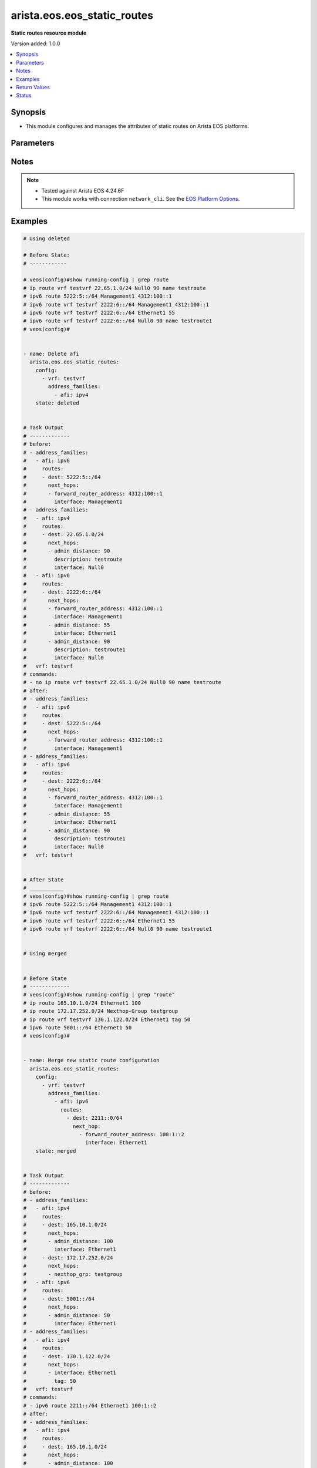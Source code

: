 .. _arista.eos.eos_static_routes_module:


****************************
arista.eos.eos_static_routes
****************************

**Static routes resource module**


Version added: 1.0.0

.. contents::
   :local:
   :depth: 1


Synopsis
--------
- This module configures and manages the attributes of static routes on Arista EOS platforms.




Parameters
----------

.. raw:: html

    <table  border=0 cellpadding=0 class="documentation-table">
        <tr>
            <th colspan="5">Parameter</th>
            <th>Choices/<font color="blue">Defaults</font></th>
            <th width="100%">Comments</th>
        </tr>
            <tr>
                <td colspan="5">
                    <div class="ansibleOptionAnchor" id="parameter-"></div>
                    <b>config</b>
                    <a class="ansibleOptionLink" href="#parameter-" title="Permalink to this option"></a>
                    <div style="font-size: small">
                        <span style="color: purple">list</span>
                         / <span style="color: purple">elements=dictionary</span>
                    </div>
                </td>
                <td>
                </td>
                <td>
                        <div>A list of configurations for static routes.</div>
                </td>
            </tr>
                                <tr>
                    <td class="elbow-placeholder"></td>
                <td colspan="4">
                    <div class="ansibleOptionAnchor" id="parameter-"></div>
                    <b>address_families</b>
                    <a class="ansibleOptionLink" href="#parameter-" title="Permalink to this option"></a>
                    <div style="font-size: small">
                        <span style="color: purple">list</span>
                         / <span style="color: purple">elements=dictionary</span>
                    </div>
                </td>
                <td>
                </td>
                <td>
                        <div>A dictionary specifying the address family to which the static route(s) belong.</div>
                </td>
            </tr>
                                <tr>
                    <td class="elbow-placeholder"></td>
                    <td class="elbow-placeholder"></td>
                <td colspan="3">
                    <div class="ansibleOptionAnchor" id="parameter-"></div>
                    <b>afi</b>
                    <a class="ansibleOptionLink" href="#parameter-" title="Permalink to this option"></a>
                    <div style="font-size: small">
                        <span style="color: purple">string</span>
                         / <span style="color: red">required</span>
                    </div>
                </td>
                <td>
                        <ul style="margin: 0; padding: 0"><b>Choices:</b>
                                    <li>ipv4</li>
                                    <li>ipv6</li>
                        </ul>
                </td>
                <td>
                        <div>Specifies the top level address family indicator.</div>
                </td>
            </tr>
            <tr>
                    <td class="elbow-placeholder"></td>
                    <td class="elbow-placeholder"></td>
                <td colspan="3">
                    <div class="ansibleOptionAnchor" id="parameter-"></div>
                    <b>routes</b>
                    <a class="ansibleOptionLink" href="#parameter-" title="Permalink to this option"></a>
                    <div style="font-size: small">
                        <span style="color: purple">list</span>
                         / <span style="color: purple">elements=dictionary</span>
                    </div>
                </td>
                <td>
                </td>
                <td>
                        <div>A dictionary that specifies the static route configurations.</div>
                </td>
            </tr>
                                <tr>
                    <td class="elbow-placeholder"></td>
                    <td class="elbow-placeholder"></td>
                    <td class="elbow-placeholder"></td>
                <td colspan="2">
                    <div class="ansibleOptionAnchor" id="parameter-"></div>
                    <b>dest</b>
                    <a class="ansibleOptionLink" href="#parameter-" title="Permalink to this option"></a>
                    <div style="font-size: small">
                        <span style="color: purple">string</span>
                         / <span style="color: red">required</span>
                    </div>
                </td>
                <td>
                </td>
                <td>
                        <div>Destination IPv4 subnet (CIDR or address-mask notation).</div>
                        <div>The address format is &lt;v4/v6 address&gt;/&lt;mask&gt; or &lt;v4/v6 address&gt; &lt;mask&gt;.</div>
                        <div>The mask is number in range 0-32 for IPv4 and in range 0-128 for IPv6.</div>
                </td>
            </tr>
            <tr>
                    <td class="elbow-placeholder"></td>
                    <td class="elbow-placeholder"></td>
                    <td class="elbow-placeholder"></td>
                <td colspan="2">
                    <div class="ansibleOptionAnchor" id="parameter-"></div>
                    <b>next_hops</b>
                    <a class="ansibleOptionLink" href="#parameter-" title="Permalink to this option"></a>
                    <div style="font-size: small">
                        <span style="color: purple">list</span>
                         / <span style="color: purple">elements=dictionary</span>
                    </div>
                </td>
                <td>
                </td>
                <td>
                        <div>Details of route to be taken.</div>
                </td>
            </tr>
                                <tr>
                    <td class="elbow-placeholder"></td>
                    <td class="elbow-placeholder"></td>
                    <td class="elbow-placeholder"></td>
                    <td class="elbow-placeholder"></td>
                <td colspan="1">
                    <div class="ansibleOptionAnchor" id="parameter-"></div>
                    <b>admin_distance</b>
                    <a class="ansibleOptionLink" href="#parameter-" title="Permalink to this option"></a>
                    <div style="font-size: small">
                        <span style="color: purple">integer</span>
                    </div>
                </td>
                <td>
                </td>
                <td>
                        <div>Preference or administrative distance of route (range 1-255).</div>
                </td>
            </tr>
            <tr>
                    <td class="elbow-placeholder"></td>
                    <td class="elbow-placeholder"></td>
                    <td class="elbow-placeholder"></td>
                    <td class="elbow-placeholder"></td>
                <td colspan="1">
                    <div class="ansibleOptionAnchor" id="parameter-"></div>
                    <b>description</b>
                    <a class="ansibleOptionLink" href="#parameter-" title="Permalink to this option"></a>
                    <div style="font-size: small">
                        <span style="color: purple">string</span>
                    </div>
                </td>
                <td>
                </td>
                <td>
                        <div>Name of the static route.</div>
                </td>
            </tr>
            <tr>
                    <td class="elbow-placeholder"></td>
                    <td class="elbow-placeholder"></td>
                    <td class="elbow-placeholder"></td>
                    <td class="elbow-placeholder"></td>
                <td colspan="1">
                    <div class="ansibleOptionAnchor" id="parameter-"></div>
                    <b>forward_router_address</b>
                    <a class="ansibleOptionLink" href="#parameter-" title="Permalink to this option"></a>
                    <div style="font-size: small">
                        <span style="color: purple">string</span>
                    </div>
                </td>
                <td>
                </td>
                <td>
                        <div>Forwarding router&#x27;s address on destination interface.</div>
                </td>
            </tr>
            <tr>
                    <td class="elbow-placeholder"></td>
                    <td class="elbow-placeholder"></td>
                    <td class="elbow-placeholder"></td>
                    <td class="elbow-placeholder"></td>
                <td colspan="1">
                    <div class="ansibleOptionAnchor" id="parameter-"></div>
                    <b>interface</b>
                    <a class="ansibleOptionLink" href="#parameter-" title="Permalink to this option"></a>
                    <div style="font-size: small">
                        <span style="color: purple">string</span>
                    </div>
                </td>
                <td>
                </td>
                <td>
                        <div>Outgoing interface to take. For anything except &#x27;null0&#x27;, then next hop IP address should also be configured.</div>
                        <div>IP address of the next hop router or</div>
                        <div>null0 Null0 interface or</div>
                        <div>ethernet e_num Ethernet interface or</div>
                        <div>loopback l_num Loopback interface or</div>
                        <div>management m_num Management interface or</div>
                        <div>port-channel p_num</div>
                        <div>vlan v_num</div>
                        <div>vxlan vx_num</div>
                        <div>Nexthop-Group  Specify nexthop group name</div>
                        <div>Tunnel  Tunnel interface</div>
                        <div>vtep  Configure VXLAN Tunnel End Points</div>
                </td>
            </tr>
            <tr>
                    <td class="elbow-placeholder"></td>
                    <td class="elbow-placeholder"></td>
                    <td class="elbow-placeholder"></td>
                    <td class="elbow-placeholder"></td>
                <td colspan="1">
                    <div class="ansibleOptionAnchor" id="parameter-"></div>
                    <b>mpls_label</b>
                    <a class="ansibleOptionLink" href="#parameter-" title="Permalink to this option"></a>
                    <div style="font-size: small">
                        <span style="color: purple">integer</span>
                    </div>
                </td>
                <td>
                </td>
                <td>
                        <div>MPLS label</div>
                </td>
            </tr>
            <tr>
                    <td class="elbow-placeholder"></td>
                    <td class="elbow-placeholder"></td>
                    <td class="elbow-placeholder"></td>
                    <td class="elbow-placeholder"></td>
                <td colspan="1">
                    <div class="ansibleOptionAnchor" id="parameter-"></div>
                    <b>nexthop_grp</b>
                    <a class="ansibleOptionLink" href="#parameter-" title="Permalink to this option"></a>
                    <div style="font-size: small">
                        <span style="color: purple">string</span>
                    </div>
                </td>
                <td>
                </td>
                <td>
                        <div>Nexthop group</div>
                </td>
            </tr>
            <tr>
                    <td class="elbow-placeholder"></td>
                    <td class="elbow-placeholder"></td>
                    <td class="elbow-placeholder"></td>
                    <td class="elbow-placeholder"></td>
                <td colspan="1">
                    <div class="ansibleOptionAnchor" id="parameter-"></div>
                    <b>tag</b>
                    <a class="ansibleOptionLink" href="#parameter-" title="Permalink to this option"></a>
                    <div style="font-size: small">
                        <span style="color: purple">integer</span>
                    </div>
                </td>
                <td>
                </td>
                <td>
                        <div>Route tag value (ranges from 0 to 4294967295).</div>
                </td>
            </tr>
            <tr>
                    <td class="elbow-placeholder"></td>
                    <td class="elbow-placeholder"></td>
                    <td class="elbow-placeholder"></td>
                    <td class="elbow-placeholder"></td>
                <td colspan="1">
                    <div class="ansibleOptionAnchor" id="parameter-"></div>
                    <b>track</b>
                    <a class="ansibleOptionLink" href="#parameter-" title="Permalink to this option"></a>
                    <div style="font-size: small">
                        <span style="color: purple">string</span>
                    </div>
                </td>
                <td>
                </td>
                <td>
                        <div>Track value (range 1 - 512). Track must already be configured on the device before adding the route.</div>
                </td>
            </tr>
            <tr>
                    <td class="elbow-placeholder"></td>
                    <td class="elbow-placeholder"></td>
                    <td class="elbow-placeholder"></td>
                    <td class="elbow-placeholder"></td>
                <td colspan="1">
                    <div class="ansibleOptionAnchor" id="parameter-"></div>
                    <b>vrf</b>
                    <a class="ansibleOptionLink" href="#parameter-" title="Permalink to this option"></a>
                    <div style="font-size: small">
                        <span style="color: purple">string</span>
                    </div>
                </td>
                <td>
                </td>
                <td>
                        <div>VRF of the destination.</div>
                </td>
            </tr>



            <tr>
                    <td class="elbow-placeholder"></td>
                <td colspan="4">
                    <div class="ansibleOptionAnchor" id="parameter-"></div>
                    <b>vrf</b>
                    <a class="ansibleOptionLink" href="#parameter-" title="Permalink to this option"></a>
                    <div style="font-size: small">
                        <span style="color: purple">string</span>
                    </div>
                </td>
                <td>
                </td>
                <td>
                        <div>The VRF to which the static route(s) belong.</div>
                </td>
            </tr>

            <tr>
                <td colspan="5">
                    <div class="ansibleOptionAnchor" id="parameter-"></div>
                    <b>running_config</b>
                    <a class="ansibleOptionLink" href="#parameter-" title="Permalink to this option"></a>
                    <div style="font-size: small">
                        <span style="color: purple">string</span>
                    </div>
                </td>
                <td>
                </td>
                <td>
                        <div>This option is used only with state <em>parsed</em>.</div>
                        <div>The value of this option should be the output received from the EOS device by executing the command <b>show running-config | grep routes</b>.</div>
                        <div>The state <em>parsed</em> reads the configuration from <code>running_config</code> option and transforms it into Ansible structured data as per the resource module&#x27;s argspec and the value is then returned in the <em>parsed</em> key within the result.</div>
                </td>
            </tr>
            <tr>
                <td colspan="5">
                    <div class="ansibleOptionAnchor" id="parameter-"></div>
                    <b>state</b>
                    <a class="ansibleOptionLink" href="#parameter-" title="Permalink to this option"></a>
                    <div style="font-size: small">
                        <span style="color: purple">string</span>
                    </div>
                </td>
                <td>
                        <ul style="margin: 0; padding: 0"><b>Choices:</b>
                                    <li>deleted</li>
                                    <li><div style="color: blue"><b>merged</b>&nbsp;&larr;</div></li>
                                    <li>overridden</li>
                                    <li>replaced</li>
                                    <li>gathered</li>
                                    <li>rendered</li>
                                    <li>parsed</li>
                        </ul>
                </td>
                <td>
                        <div>The state the configuration should be left in.</div>
                </td>
            </tr>
    </table>
    <br/>


Notes
-----

.. note::
   - Tested against Arista EOS 4.24.6F
   - This module works with connection ``network_cli``. See the `EOS Platform Options <../network/user_guide/platform_eos.html>`_.



Examples
--------

.. code-block:: yaml

    # Using deleted

    # Before State:
    # ------------

    # veos(config)#show running-config | grep route
    # ip route vrf testvrf 22.65.1.0/24 Null0 90 name testroute
    # ipv6 route 5222:5::/64 Management1 4312:100::1
    # ipv6 route vrf testvrf 2222:6::/64 Management1 4312:100::1
    # ipv6 route vrf testvrf 2222:6::/64 Ethernet1 55
    # ipv6 route vrf testvrf 2222:6::/64 Null0 90 name testroute1
    # veos(config)#


    - name: Delete afi
      arista.eos.eos_static_routes:
        config:
          - vrf: testvrf
            address_families:
              - afi: ipv4
        state: deleted


    # Task Output
    # -------------
    # before:
    # - address_families:
    #   - afi: ipv6
    #     routes:
    #     - dest: 5222:5::/64
    #       next_hops:
    #       - forward_router_address: 4312:100::1
    #         interface: Management1
    # - address_families:
    #   - afi: ipv4
    #     routes:
    #     - dest: 22.65.1.0/24
    #       next_hops:
    #       - admin_distance: 90
    #         description: testroute
    #         interface: Null0
    #   - afi: ipv6
    #     routes:
    #     - dest: 2222:6::/64
    #       next_hops:
    #       - forward_router_address: 4312:100::1
    #         interface: Management1
    #       - admin_distance: 55
    #         interface: Ethernet1
    #       - admin_distance: 90
    #         description: testroute1
    #         interface: Null0
    #   vrf: testvrf
    # commands:
    # - no ip route vrf testvrf 22.65.1.0/24 Null0 90 name testroute
    # after:
    # - address_families:
    #   - afi: ipv6
    #     routes:
    #     - dest: 5222:5::/64
    #       next_hops:
    #       - forward_router_address: 4312:100::1
    #         interface: Management1
    # - address_families:
    #   - afi: ipv6
    #     routes:
    #     - dest: 2222:6::/64
    #       next_hops:
    #       - forward_router_address: 4312:100::1
    #         interface: Management1
    #       - admin_distance: 55
    #         interface: Ethernet1
    #       - admin_distance: 90
    #         description: testroute1
    #         interface: Null0
    #   vrf: testvrf


    # After State
    # ___________
    # veos(config)#show running-config | grep route
    # ipv6 route 5222:5::/64 Management1 4312:100::1
    # ipv6 route vrf testvrf 2222:6::/64 Management1 4312:100::1
    # ipv6 route vrf testvrf 2222:6::/64 Ethernet1 55
    # ipv6 route vrf testvrf 2222:6::/64 Null0 90 name testroute1


    # Using merged


    # Before State
    # -------------
    # veos(config)#show running-config | grep "route"
    # ip route 165.10.1.0/24 Ethernet1 100
    # ip route 172.17.252.0/24 Nexthop-Group testgroup
    # ip route vrf testvrf 130.1.122.0/24 Ethernet1 tag 50
    # ipv6 route 5001::/64 Ethernet1 50
    # veos(config)#


    - name: Merge new static route configuration
      arista.eos.eos_static_routes:
        config:
          - vrf: testvrf
            address_families:
              - afi: ipv6
                routes:
                  - dest: 2211::0/64
                    next_hop:
                      - forward_router_address: 100:1::2
                        interface: Ethernet1
        state: merged


    # Task Output
    # -------------
    # before:
    # - address_families:
    #   - afi: ipv4
    #     routes:
    #     - dest: 165.10.1.0/24
    #       next_hops:
    #       - admin_distance: 100
    #         interface: Ethernet1
    #     - dest: 172.17.252.0/24
    #       next_hops:
    #       - nexthop_grp: testgroup
    #   - afi: ipv6
    #     routes:
    #     - dest: 5001::/64
    #       next_hops:
    #       - admin_distance: 50
    #         interface: Ethernet1
    # - address_families:
    #   - afi: ipv4
    #     routes:
    #     - dest: 130.1.122.0/24
    #       next_hops:
    #       - interface: Ethernet1
    #         tag: 50
    #   vrf: testvrf
    # commands:
    # - ipv6 route 2211::/64 Ethernet1 100:1::2
    # after:
    # - address_families:
    #   - afi: ipv4
    #     routes:
    #     - dest: 165.10.1.0/24
    #       next_hops:
    #       - admin_distance: 100
    #         interface: Ethernet1
    #     - dest: 172.17.252.0/24
    #       next_hops:
    #       - nexthop_grp: testgroup
    #   - afi: ipv6
    #     routes:
    #     - dest: 5001::/64
    #       next_hops:
    #       - admin_distance: 50
    #         interface: Ethernet1
    # - address_families:
    #   - afi: ipv4
    #     routes:
    #     - dest: 130.1.122.0/24
    #       next_hops:
    #       - interface: Ethernet1
    #         tag: 50
    #   - afi: ipv6
    #     routes:
    #     - dest: 2211::0/64
    #       next_hops:
    #       - aforward_router_address: "100:1::2"
    #         interface: Ethernet1
    #   vrf: testvrf

    # After State
    # -----------
    # veos(config)#show running-config | grep "route"
    # ip route 165.10.1.0/24 Ethernet1 100
    # ip route 172.17.252.0/24 Nexthop-Group testgroup
    # ip route vrf testvrf 130.1.122.0/24 Ethernet1 tag 50
    # ipv6 route 2211::/64 Ethernet1 100:1::2
    # ipv6 route 5001::/64 Ethernet1 50
    # veos(config)#


    # Using overridden


    # Before State
    # -------------
    # veos(config)#show running-config | grep "route"
    # ip route 165.10.1.0/24 Ethernet1 100
    # ip route 172.17.252.0/24 Nexthop-Group testgroup
    # ip route vrf testvrf 130.1.122.0/24 Ethernet1 tag 50
    # ipv6 route 5001::/64 Ethernet1 50
    # veos(config)#


    - name: Overridden static route configuration
      arista.eos.eos_static_routes:
        config:
          - address_families:
              - afi: ipv4
                routes:
                  - dest: 10.2.2.0/24
                    next_hop:
                      - interface: Ethernet1
        state: replaced


    # Task Output
    # -------------
    # before:
    # - address_families:
    #   - afi: ipv4
    #     routes:
    #     - dest: 165.10.1.0/24
    #       next_hops:
    #       - admin_distance: 100
    #         interface: Ethernet1
    #     - dest: 172.17.252.0/24
    #       next_hops:
    #       - nexthop_grp: testgroup
    #   - afi: ipv6
    #     routes:
    #     - dest: 5001::/64
    #       next_hops:
    #       - admin_distance: 50
    #         interface: Ethernet1
    # - address_families:
    #   - afi: ipv4
    #     routes:
    #     - dest: 130.1.122.0/24
    #       next_hops:
    #       - interface: Ethernet1
    #         tag: 50
    #   vrf: testvrf
    # commands:
    # - no ip route 165.10.1.0/24 Ethernet1 100
    # - no ip route 172.17.252.0/24 Nexthop-Group testgroup
    # - no ip route vrf testvrf 130.1.122.0/24 Ethernet1 tag 50
    # - no ipv6 route 5001::/64 Ethernet1 50
    # - ip route 10.2.2.0/24 Ethernet1
    # after:
    # - address_families:
    #   - afi: ipv4
    #     routes:
    #     - dest: 10.2.2.0/24
    #       next_hops:
    #       - interface: Ethernet1


    # After State
    # -----------
    # veos(config)#show running-config | grep "route"
    # ip route 10.2.2.0/24 Ethernet1
    # veos(config)#


    # Using replaced

    # Before State
    # -------------
    # ip route 10.2.2.0/24 Ethernet1
    # ip route 10.2.2.0/24 64.1.1.1 label 17 33
    # ip route 33.33.33.0/24 Nexthop-Group testgrp
    # ip route vrf testvrf 22.65.1.0/24 Null0 90 name testroute
    # ipv6 route 5222:5::/64 Management1 4312:100::1
    # ipv6 route vrf testvrf 2222:6::/64 Management1 4312:100::1
    # ipv6 route vrf testvrf 2222:6::/64 Ethernet1 55
    # ipv6 route vrf testvrf 2222:6::/64 Null0 90 name testroute1


    - name: Replace nexthop
      arista.eos.eos_static_routes:
        config:
          - vrf: testvrf
            address_families:
              - afi: ipv6
                routes:
                  - dest: 2222:6::/64
                    next_hops:
                      - admin_distance: 56
                        interface: Ethernet1
        state: replaced


    # Task Output
    # -------------
    # before:
    # - address_families:
    #   - afi: ipv4
    #     routes:
    #     - dest: 10.2.2.0/24
    #       next_hops:
    #       - interface: Ethernet1
    #       - admin_distance: 33
    #         interface: 64.1.1.1
    #         mpls_label: 17
    #     - dest: 33.33.33.0/24
    #       next_hops:
    #       - nexthop_grp: testgrp
    #   - afi: ipv6
    #     routes:
    #     - dest: 5222:5::/64
    #       next_hops:
    #       - forward_router_address: 4312:100::1
    #         interface: Management1
    # - address_families:
    #   - afi: ipv4
    #     routes:
    #     - dest: 22.65.1.0/24
    #       next_hops:
    #       - admin_distance: 90
    #         description: testroute
    #         interface: Null0
    #   - afi: ipv6
    #     routes:
    #     - dest: 2222:6::/64
    #       next_hops:
    #       - forward_router_address: 4312:100::1
    #         interface: Management1
    #       - admin_distance: 90
    #         description: testroute1
    #         interface: Null0
    #   vrf: testvrf
    # commands:
    # - no ipv6 route vrf testvrf 2222:6::/64 Management1 4312:100::1
    # - no  ipv6 route vrf testvrf 2222:6::/64 Ethernet1 55
    # - no  ipv6 route vrf testvrf 2222:6::/64 Null0 90 name testroute1
    # - ipv6 route vrf testvrf 2222:6::/64 Ethernet1 56
    # after:
    # - address_families:
    #   - afi: ipv4
    #     routes:
    #     - dest: 10.2.2.0/24
    #       next_hops:
    #       - interface: Ethernet1
    #       - admin_distance: 33
    #         interface: 64.1.1.1
    #         mpls_label: 17
    #     - dest: 33.33.33.0/24
    #       next_hops:
    #       - nexthop_grp: testgrp
    #   - afi: ipv6
    #     routes:
    #     - dest: 5222:5::/64
    #       next_hops:
    #       - forward_router_address: 4312:100::1
    #         interface: Management1
    # - address_families:
    #   - afi: ipv4
    #     routes:
    #     - dest: 22.65.1.0/24
    #       next_hops:
    #       - admin_distance: 90
    #         description: testroute
    #         interface: Null0
    #   - afi: ipv6
    #     routes:
    #     - dest: 2222:6::/64
    #       next_hops:
    #       - admin_distance: 56
    #         interface: Ethernet1
    #  vrf: testvrf

    # After State
    # -----------
    # veos(config)#show running-config | grep route
    # ip route 10.2.2.0/24 Ethernet1
    # ip route 10.2.2.0/24 64.1.1.1 label 17 33
    # ip route 33.33.33.0/24 Nexthop-Group testgrp
    # ip route vrf testvrf 22.65.1.0/24 Null0 90 name testroute
    # ipv6 route 5222:5::/64 Management1 4312:100::1
    # ipv6 route vrf testvrf 2222:6::/64 Ethernet1 55


    # Using Gathered


    # Before State
    # -------------
    # veos(config)#show running-config | grep "route"
    # ip route 165.10.1.0/24 Ethernet1 10.1.1.2 100
    # ipv6 route 5001::/64 Ethernet1
    # veos(config)#


    - name: Gather the exisitng condiguration
      arista.eos.eos_static_routes:
        state: gathered

    # Task Output
    # -------------
    # gathered:
    # - address_families:
    #   - afi: ipv4
    #     routes:
    #     - dest: 165.10.1.0/24
    #       next_hop:
    #       - forward_router_address: 10.1.1.2
    #         interface: Ethernet1
    #         admin_distance: 100
    #   - afi: ipv6
    #     routes:
    #     - dest: 5001::/64
    #       next_hop:
    #       - interface: Ethernet1


    # Using rendered

    #   arista.eos.eos_static_routes:
    #    config:
    #      - address_families:
    #          - afi: ipv4
    #            routes:
    #              - dest: 165.10.1.0/24
    #                next_hop:
    #                  - forward_router_address: 10.1.1.2
    #                    interface: "Ethernet1"
    #                    admin_distance: 100
    #         - afi: ipv6
    #            routes:
    #              - dest: 5001::/64
    #                next_hop:
    #                  - interface: "Ethernet1"


    # Task Output
    # -------------
    # rendered:
    # - ip route 165.10.1.0/24 Ethernet1 10.1.1.2 100
    # - ipv6 route 5001::/64 Ethernet1


    # Using parsed:


    # parse_static_routes.cfg
    # ip route 165.10.1.0/24 Ethernet1 10.1.1.2 100
    # ipv6 route 5001::/64 Ethernet1
    #


    - name: parse configs
      arista.eos.eos_static_routes:
        running_config: "{{ lookup('file', './parse_static_routes.cfg') }}"
        state: parsed


    # Task Output
    # -------------
    # parsed:
    # - address_families:
    #   - afi: ipv4
    #     routes:
    #     - dest: 165.10.1.0/24
    #       next_hop:
    #       - forward_router_address: 10.1.1.2
    #         interface: Ethernet1
    #         admin_distance: 100
    #   - afi: ipv6
    #     routes:
    #     - dest: 5001::/64
    #       next_hop:
    #       - interface: Ethernet1



Return Values
-------------
Common return values are documented `here <https://docs.ansible.com/ansible/latest/reference_appendices/common_return_values.html#common-return-values>`_, the following are the fields unique to this module:

.. raw:: html

    <table border=0 cellpadding=0 class="documentation-table">
        <tr>
            <th colspan="1">Key</th>
            <th>Returned</th>
            <th width="100%">Description</th>
        </tr>
            <tr>
                <td colspan="1">
                    <div class="ansibleOptionAnchor" id="return-"></div>
                    <b>after</b>
                    <a class="ansibleOptionLink" href="#return-" title="Permalink to this return value"></a>
                    <div style="font-size: small">
                      <span style="color: purple">list</span>
                    </div>
                </td>
                <td>when changed</td>
                <td>
                            <div>The resulting configuration model invocation.</div>
                    <br/>
                        <div style="font-size: smaller"><b>Sample:</b></div>
                        <div style="font-size: smaller; color: blue; word-wrap: break-word; word-break: break-all;">The configuration returned will always be in the same format
     of the parameters above.</div>
                </td>
            </tr>
            <tr>
                <td colspan="1">
                    <div class="ansibleOptionAnchor" id="return-"></div>
                    <b>before</b>
                    <a class="ansibleOptionLink" href="#return-" title="Permalink to this return value"></a>
                    <div style="font-size: small">
                      <span style="color: purple">list</span>
                    </div>
                </td>
                <td>always</td>
                <td>
                            <div>The configuration prior to the model invocation.</div>
                    <br/>
                        <div style="font-size: smaller"><b>Sample:</b></div>
                        <div style="font-size: smaller; color: blue; word-wrap: break-word; word-break: break-all;">The configuration returned will always be in the same format
     of the parameters above.</div>
                </td>
            </tr>
            <tr>
                <td colspan="1">
                    <div class="ansibleOptionAnchor" id="return-"></div>
                    <b>commands</b>
                    <a class="ansibleOptionLink" href="#return-" title="Permalink to this return value"></a>
                    <div style="font-size: small">
                      <span style="color: purple">list</span>
                    </div>
                </td>
                <td>always</td>
                <td>
                            <div>The set of commands pushed to the remote device.</div>
                    <br/>
                        <div style="font-size: smaller"><b>Sample:</b></div>
                        <div style="font-size: smaller; color: blue; word-wrap: break-word; word-break: break-all;">[&#x27;ip route vrf vrf1 192.2.2.0/24 125.2.3.1 93&#x27;, &#x27;ipv6 route 5001::/64 Ethernet1&#x27;]</div>
                </td>
            </tr>
            <tr>
                <td colspan="1">
                    <div class="ansibleOptionAnchor" id="return-"></div>
                    <b>gathered</b>
                    <a class="ansibleOptionLink" href="#return-" title="Permalink to this return value"></a>
                    <div style="font-size: small">
                      <span style="color: purple">list</span>
                    </div>
                </td>
                <td>When <code>state</code> is <em>gathered</em></td>
                <td>
                            <div>The configuration as structured data transformed for the running configuration fetched from remote host</div>
                    <br/>
                        <div style="font-size: smaller"><b>Sample:</b></div>
                        <div style="font-size: smaller; color: blue; word-wrap: break-word; word-break: break-all;">The configuration returned will always be in the same format of the parameters above.</div>
                </td>
            </tr>
            <tr>
                <td colspan="1">
                    <div class="ansibleOptionAnchor" id="return-"></div>
                    <b>parsed</b>
                    <a class="ansibleOptionLink" href="#return-" title="Permalink to this return value"></a>
                    <div style="font-size: small">
                      <span style="color: purple">list</span>
                    </div>
                </td>
                <td>When <code>state</code> is <em>parsed</em></td>
                <td>
                            <div>The configuration as structured data transformed for the value of <code>running_config</code> option</div>
                    <br/>
                        <div style="font-size: smaller"><b>Sample:</b></div>
                        <div style="font-size: smaller; color: blue; word-wrap: break-word; word-break: break-all;">The configuration returned will always be in the same format of the parameters above.</div>
                </td>
            </tr>
            <tr>
                <td colspan="1">
                    <div class="ansibleOptionAnchor" id="return-"></div>
                    <b>rendered</b>
                    <a class="ansibleOptionLink" href="#return-" title="Permalink to this return value"></a>
                    <div style="font-size: small">
                      <span style="color: purple">list</span>
                    </div>
                </td>
                <td>When <code>state</code> is <em>rendered</em></td>
                <td>
                            <div>The set of CLI commands generated from the value in <code>config</code> option</div>
                    <br/>
                        <div style="font-size: smaller"><b>Sample:</b></div>
                        <div style="font-size: smaller; color: blue; word-wrap: break-word; word-break: break-all;">- ip route 165.10.1.0/24 Ethernet1 10.1.1.2 100 - ipv6 route 5001::/64 Ethernet1</div>
                </td>
            </tr>
    </table>
    <br/><br/>


Status
------


Authors
~~~~~~~

- Gomathi Selvi Srinivasan (@GomathiselviS)
